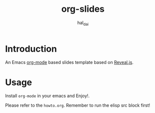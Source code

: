 #+TITLE: org-slides
#+AUTHOR: hal_dai
#+Email: dai.wzero@gmail.com

* Introduction
An Emacs [[https://orgmode.org/][org-mode]] based slides template based on [[https://revealjs.com/][Reveal.js]].
* Usage
Install =org-mode= in your emacs and Enjoy!.

Please refer to the =howto.org=. Remember to run the elisp src block first!
